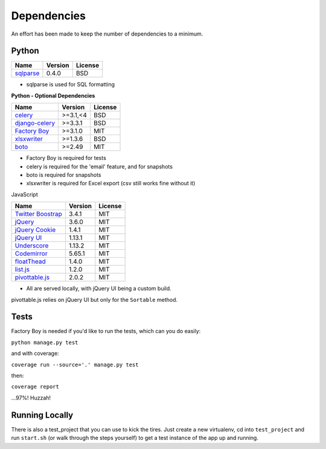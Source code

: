 Dependencies
============

An effort has been made to keep the number of dependencies to a
minimum.

Python
------

=========================================================== ======= ================
Name                                                        Version License
=========================================================== ======= ================
`sqlparse <https://github.com/andialbrecht/sqlparse/>`_     0.4.0   BSD
=========================================================== ======= ================

- sqlparse is used for SQL formatting

**Python - Optional Dependencies**

====================================================================  ===========  =============
Name                                                                    Version      License
====================================================================  ===========  =============
`celery <http://www.celeryproject.org/>`_                              >=3.1,<4      BSD
`django-celery <http://www.celeryproject.org/>`_                       >=3.3.1       BSD
`Factory Boy <https://github.com/rbarrois/factory_boy>`_               >=3.1.0       MIT
`xlsxwriter <http://xlsxwriter.readthedocs.io/>`_                      >=1.3.6       BSD
`boto <https://github.com/boto/boto>`_                                 >=2.49        MIT
====================================================================  ===========  =============

- Factory Boy is required for tests
- celery is required for the 'email' feature, and for snapshots
- boto is required for snapshots
- xlsxwriter is required for Excel export (csv still works fine without it)

JavaScript

============================================================ ======== ================
Name                                                         Version  License
============================================================ ======== ================
`Twitter Boostrap <http://getbootstrap.com/>`_               3.4.1    MIT
`jQuery <http://jquery.com/>`_                               3.6.0    MIT
`jQuery Cookie <https://github.com/carhartl/jquery-cookie>`_ 1.4.1    MIT
`jQuery UI <https://jqueryui.com>`_                          1.13.1   MIT
`Underscore <http://underscorejs.org/>`_                     1.13.2   MIT
`Codemirror <http://codemirror.net/>`_                       5.65.1   MIT
`floatThead <http://mkoryak.github.io/floatThead/>`_         1.4.0    MIT
`list.js <http://listjs.com>`_                               1.2.0    MIT
`pivottable.js <http://nicolas.kruchten.com/pivottable/>`_   2.0.2    MIT
============================================================ ======== ================

- All are served locally, with jQuery UI being a custom build.

pivottable.js relies on jQuery UI but only for the ``Sortable`` method.

Tests
-----

Factory Boy is needed if you'd like to run the tests, which can you do
easily:

``python manage.py test``

and with coverage:

``coverage run --source='.' manage.py test``

then:

``coverage report``

...97%! Huzzah!

Running Locally
---------------

There is also a test_project that you can use to kick the tires. Just
create a new virtualenv, cd into ``test_project`` and run ``start.sh`` (or
walk through the steps yourself) to get a test instance of the app up
and running.
